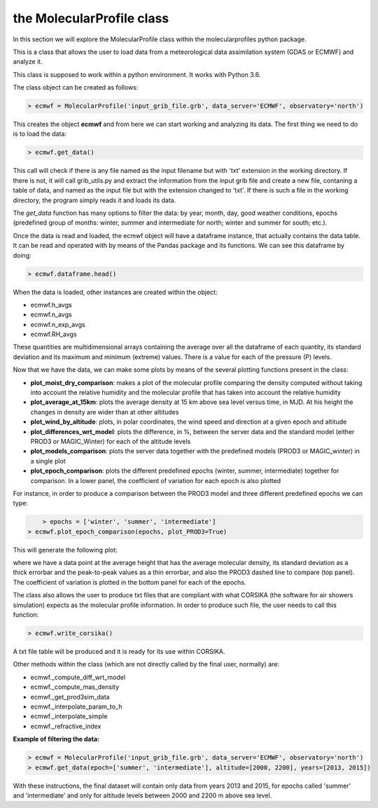 .. _the MolecularProfile class

the MolecularProfile class
==========================

In this section we will explore the MolecularProfile class within the molecularprofiles python package.

This is a class that allows the user to load data from a meteorological data assimilation system (GDAS or ECMWF) and analyze it.

This class is supposed to work within a python environment. It works with Python 3.6.

The class object can be created as follows:

.. code-block:: python

    > ecmwf = MolecularProfile('input_grib_file.grb', data_server='ECMWF', observatory='north')

This creates the object **ecmwf** and from here we can start working and analyzing its data. The first thing we need to do is to load the data:

.. code-block:: python

    > ecmwf.get_data()

This call will check if there is any file named as the input filename but with 'txt' extension in the working directory. If there is not, it will call grib_utils.py and extract the information from the input grib file and create a new file, contaning a table of data, and named as the input file but with the extension changed to 'txt'. If there is such a file in the working directory, the program simply reads it and loads its data.

The *get_data* function has many options to filter the data: by year, month, day, good weather conditions, epochs (predefined group of months: winter, summer and intermediate for north; winter and summer for south; etc.). 

Once the data is read and loaded, the ecmwf object will have a dataframe instance, that actually contains the data table. It can be read and operated with by means of the Pandas package and its functions. We can see this dataframe by doing:

.. code-block:: python

    > ecmwf.dataframe.head()

When the data is loaded, other instances are created within the object:

- ecmwf.h_avgs
- ecmwf.n_avgs
- ecmwf.n_exp_avgs
- ecmwf.RH_avgs

These quantities are multidimensional arrays containing the average over all the dataframe of each quantity, its standard deviation and its maximum and minimum (extreme) values. There is a value for each of the pressure (P) levels.

Now that we have the data, we can make some plots by means of the several plotting functions present in the class:

- **plot_moist_dry_comparison**: makes a plot of the molecular profile comparing the density computed without taking into account the relative humidity and the molecular profile that has taken into account the relative humidity
- **plot_average_at_15km**: plots the average density at 15 km above sea level versus time, in MJD. At his height the changes in density are wider than at other altitudes
- **plot_wind_by_altitude**: plots, in polar coordinates, the wind speed and direction at a given epoch and altitude
- **plot_differences_wrt_model**: plots the difference, in %, between the server data and the standard model (either PROD3 or MAGIC_Winter) for each of the altitude levels
- **plot_models_comparison**: plots the server data together with the predefined models (PROD3 or MAGIC_winter) in a single plot
- **plot_epoch_comparison**: plots the different predefined epochs (winter, summer, intermediate) together for comparison. In a lower panel, the coefficient of variation for each epoch is also plotted

For instance, in order to produce a comparison between the PROD3 model and three different predefined epochs we can type:

.. code-block:: python

	> epochs = ['winter', 'summer', 'intermediate']
    > ecmwf.plot_epoch_comparison(epochs, plot_PROD3=True)

This will generate the following plot:

.. image:: images/epoch_comparison_GDAS_north.png
    :align: center
    :alt: GDAS north epoch comparison

where we have a data point at the average height that has the average molecular density, its standard deviation as a thick errorbar and the peak-to-peak values as a thin errorbar, and also the PROD3 dashed line to compare (top panel). The coefficient of variation is plotted in the bottom panel for each of the epochs.

The class also allows the user to produce txt files that are compliant with what CORSIKA (the software for air showers simulation) expects as the molecular profile information.
In order to produce such file, the user needs to call this function:

.. code-block:: python

    > ecmwf.write_corsika()

A txt file table will be produced and it is ready for its use within CORSIKA.

Other methods within the class (which are not directly called by the final user, normally) are:

- ecmwf._compute_diff_wrt_model
- ecmwf._compute_mas_density
- ecmwf._get_prod3sim_data
- ecmwf._interpolate_param_to_h
- ecmwf._interpolate_simple
- ecmwf._refractive_index

**Example of filtering the data:**

.. code-block:: python

    > ecmwf = MolecularProfile('input_grib_file.grb', data_server='ECMWF', observatory='north')
    > ecmwf.get_data(epoch=['summer', 'intermediate'], altitude=[2000, 2200], years=[2013, 2015])

With these instructions, the final dataset will contain only data from years 2013 and 2015, for epochs called 'summer' and 'intermediate' and only for altitude levels between 2000 and 2200 m above sea level.